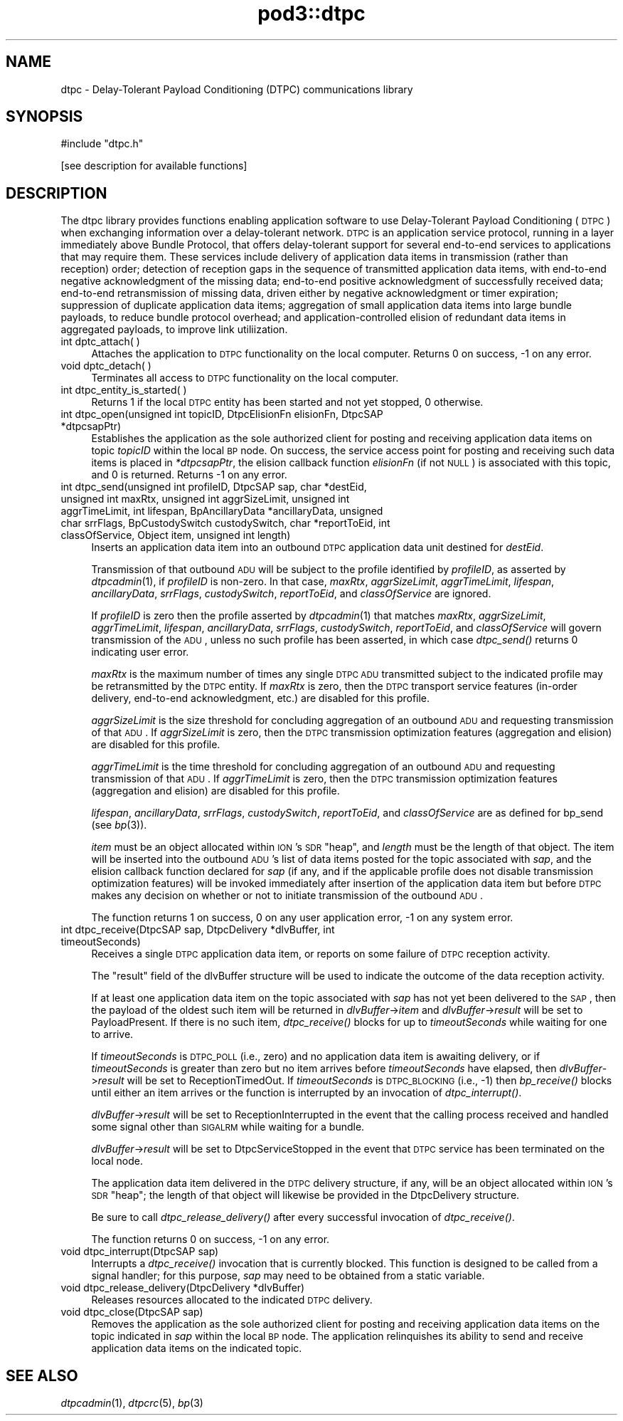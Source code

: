 .\" Automatically generated by Pod::Man v1.37, Pod::Parser v1.32
.\"
.\" Standard preamble:
.\" ========================================================================
.de Sh \" Subsection heading
.br
.if t .Sp
.ne 5
.PP
\fB\\$1\fR
.PP
..
.de Sp \" Vertical space (when we can't use .PP)
.if t .sp .5v
.if n .sp
..
.de Vb \" Begin verbatim text
.ft CW
.nf
.ne \\$1
..
.de Ve \" End verbatim text
.ft R
.fi
..
.\" Set up some character translations and predefined strings.  \*(-- will
.\" give an unbreakable dash, \*(PI will give pi, \*(L" will give a left
.\" double quote, and \*(R" will give a right double quote.  | will give a
.\" real vertical bar.  \*(C+ will give a nicer C++.  Capital omega is used to
.\" do unbreakable dashes and therefore won't be available.  \*(C` and \*(C'
.\" expand to `' in nroff, nothing in troff, for use with C<>.
.tr \(*W-|\(bv\*(Tr
.ds C+ C\v'-.1v'\h'-1p'\s-2+\h'-1p'+\s0\v'.1v'\h'-1p'
.ie n \{\
.    ds -- \(*W-
.    ds PI pi
.    if (\n(.H=4u)&(1m=24u) .ds -- \(*W\h'-12u'\(*W\h'-12u'-\" diablo 10 pitch
.    if (\n(.H=4u)&(1m=20u) .ds -- \(*W\h'-12u'\(*W\h'-8u'-\"  diablo 12 pitch
.    ds L" ""
.    ds R" ""
.    ds C` ""
.    ds C' ""
'br\}
.el\{\
.    ds -- \|\(em\|
.    ds PI \(*p
.    ds L" ``
.    ds R" ''
'br\}
.\"
.\" If the F register is turned on, we'll generate index entries on stderr for
.\" titles (.TH), headers (.SH), subsections (.Sh), items (.Ip), and index
.\" entries marked with X<> in POD.  Of course, you'll have to process the
.\" output yourself in some meaningful fashion.
.if \nF \{\
.    de IX
.    tm Index:\\$1\t\\n%\t"\\$2"
..
.    nr % 0
.    rr F
.\}
.\"
.\" For nroff, turn off justification.  Always turn off hyphenation; it makes
.\" way too many mistakes in technical documents.
.hy 0
.if n .na
.\"
.\" Accent mark definitions (@(#)ms.acc 1.5 88/02/08 SMI; from UCB 4.2).
.\" Fear.  Run.  Save yourself.  No user-serviceable parts.
.    \" fudge factors for nroff and troff
.if n \{\
.    ds #H 0
.    ds #V .8m
.    ds #F .3m
.    ds #[ \f1
.    ds #] \fP
.\}
.if t \{\
.    ds #H ((1u-(\\\\n(.fu%2u))*.13m)
.    ds #V .6m
.    ds #F 0
.    ds #[ \&
.    ds #] \&
.\}
.    \" simple accents for nroff and troff
.if n \{\
.    ds ' \&
.    ds ` \&
.    ds ^ \&
.    ds , \&
.    ds ~ ~
.    ds /
.\}
.if t \{\
.    ds ' \\k:\h'-(\\n(.wu*8/10-\*(#H)'\'\h"|\\n:u"
.    ds ` \\k:\h'-(\\n(.wu*8/10-\*(#H)'\`\h'|\\n:u'
.    ds ^ \\k:\h'-(\\n(.wu*10/11-\*(#H)'^\h'|\\n:u'
.    ds , \\k:\h'-(\\n(.wu*8/10)',\h'|\\n:u'
.    ds ~ \\k:\h'-(\\n(.wu-\*(#H-.1m)'~\h'|\\n:u'
.    ds / \\k:\h'-(\\n(.wu*8/10-\*(#H)'\z\(sl\h'|\\n:u'
.\}
.    \" troff and (daisy-wheel) nroff accents
.ds : \\k:\h'-(\\n(.wu*8/10-\*(#H+.1m+\*(#F)'\v'-\*(#V'\z.\h'.2m+\*(#F'.\h'|\\n:u'\v'\*(#V'
.ds 8 \h'\*(#H'\(*b\h'-\*(#H'
.ds o \\k:\h'-(\\n(.wu+\w'\(de'u-\*(#H)/2u'\v'-.3n'\*(#[\z\(de\v'.3n'\h'|\\n:u'\*(#]
.ds d- \h'\*(#H'\(pd\h'-\w'~'u'\v'-.25m'\f2\(hy\fP\v'.25m'\h'-\*(#H'
.ds D- D\\k:\h'-\w'D'u'\v'-.11m'\z\(hy\v'.11m'\h'|\\n:u'
.ds th \*(#[\v'.3m'\s+1I\s-1\v'-.3m'\h'-(\w'I'u*2/3)'\s-1o\s+1\*(#]
.ds Th \*(#[\s+2I\s-2\h'-\w'I'u*3/5'\v'-.3m'o\v'.3m'\*(#]
.ds ae a\h'-(\w'a'u*4/10)'e
.ds Ae A\h'-(\w'A'u*4/10)'E
.    \" corrections for vroff
.if v .ds ~ \\k:\h'-(\\n(.wu*9/10-\*(#H)'\s-2\u~\d\s+2\h'|\\n:u'
.if v .ds ^ \\k:\h'-(\\n(.wu*10/11-\*(#H)'\v'-.4m'^\v'.4m'\h'|\\n:u'
.    \" for low resolution devices (crt and lpr)
.if \n(.H>23 .if \n(.V>19 \
\{\
.    ds : e
.    ds 8 ss
.    ds o a
.    ds d- d\h'-1'\(ga
.    ds D- D\h'-1'\(hy
.    ds th \o'bp'
.    ds Th \o'LP'
.    ds ae ae
.    ds Ae AE
.\}
.rm #[ #] #H #V #F C
.\" ========================================================================
.\"
.IX Title "pod3::dtpc 3"
.TH pod3::dtpc 3 "2022-05-20" "perl v5.8.8" "DTPC library functions"
.SH "NAME"
dtpc \- Delay\-Tolerant Payload Conditioning (DTPC) communications library
.SH "SYNOPSIS"
.IX Header "SYNOPSIS"
.Vb 1
\&    #include "dtpc.h"
.Ve
.PP
.Vb 1
\&    [see description for available functions]
.Ve
.SH "DESCRIPTION"
.IX Header "DESCRIPTION"
The dtpc library provides functions enabling application software to use
Delay-Tolerant Payload Conditioning (\s-1DTPC\s0) when exchanging information over a
delay-tolerant network.  \s-1DTPC\s0 is an application service protocol, running in
a layer immediately above Bundle Protocol, that offers delay-tolerant support
for several end-to-end services to applications that may require them.  These
services include delivery of application data items in transmission (rather
than reception) order; detection of reception gaps in the sequence of
transmitted application data items, with end-to-end negative acknowledgment
of the missing data; end-to-end positive acknowledgment of successfully
received data; end-to-end retransmission of missing data, driven either by
negative acknowledgment or timer expiration; suppression of duplicate
application data items; aggregation of small application data items into
large bundle payloads, to reduce bundle protocol overhead; and
application-controlled elision of redundant data items in aggregated payloads,
to improve link utiliization.
.IP "int dptc_attach( )" 4
.IX Item "int dptc_attach( )"
Attaches the application to \s-1DTPC\s0 functionality on the local computer.  Returns
0 on success, \-1 on any error.
.IP "void dptc_detach( )" 4
.IX Item "void dptc_detach( )"
Terminates all access to \s-1DTPC\s0 functionality on the local computer.
.IP "int dtpc_entity_is_started( )" 4
.IX Item "int dtpc_entity_is_started( )"
Returns 1 if the local \s-1DTPC\s0 entity has been started and not yet stopped,
0 otherwise.
.IP "int dtpc_open(unsigned int topicID, DtpcElisionFn elisionFn, DtpcSAP *dtpcsapPtr)" 4
.IX Item "int dtpc_open(unsigned int topicID, DtpcElisionFn elisionFn, DtpcSAP *dtpcsapPtr)"
Establishes the application as the sole authorized client for posting and
receiving application data items on topic \fItopicID\fR within the local \s-1BP\s0
node.  On success, the service access point for posting and receiving such
data items is placed in \fI*dtpcsapPtr\fR, the elision callback function
\&\fIelisionFn\fR (if not \s-1NULL\s0) is associated with this topic, and 0 is returned.
Returns \-1 on any error.
.IP "int dtpc_send(unsigned int profileID, DtpcSAP sap, char *destEid, unsigned int maxRtx, unsigned int aggrSizeLimit, unsigned int aggrTimeLimit, int lifespan, BpAncillaryData *ancillaryData, unsigned char srrFlags, BpCustodySwitch custodySwitch, char *reportToEid, int classOfService, Object item, unsigned int length)" 4
.IX Item "int dtpc_send(unsigned int profileID, DtpcSAP sap, char *destEid, unsigned int maxRtx, unsigned int aggrSizeLimit, unsigned int aggrTimeLimit, int lifespan, BpAncillaryData *ancillaryData, unsigned char srrFlags, BpCustodySwitch custodySwitch, char *reportToEid, int classOfService, Object item, unsigned int length)"
Inserts an application data item into an outbound \s-1DTPC\s0 application data unit
destined for \fIdestEid\fR.
.Sp
Transmission of that outbound \s-1ADU\s0 will be subject to the profile identified
by \fIprofileID\fR, as asserted by \fIdtpcadmin\fR\|(1), if \fIprofileID\fR is non\-zero.  In
that case, \fImaxRtx\fR, \fIaggrSizeLimit\fR, \fIaggrTimeLimit\fR, \fIlifespan\fR,
\&\fIancillaryData\fR, \fIsrrFlags\fR, \fIcustodySwitch\fR, \fIreportToEid\fR, and
\&\fIclassOfService\fR are ignored.
.Sp
If \fIprofileID\fR is zero then the profile asserted by \fIdtpcadmin\fR\|(1) that matches
\&\fImaxRtx\fR, \fIaggrSizeLimit\fR, \fIaggrTimeLimit\fR, \fIlifespan\fR, \fIancillaryData\fR,
\&\fIsrrFlags\fR, \fIcustodySwitch\fR, \fIreportToEid\fR, and \fIclassOfService\fR will
govern transmission of the \s-1ADU\s0, unless no such profile has been asserted,
in which case \fIdtpc_send()\fR returns 0 indicating user error.
.Sp
\&\fImaxRtx\fR is the maximum number of times any single \s-1DTPC\s0 \s-1ADU\s0 transmitted
subject to the indicated profile may be retransmitted by the \s-1DTPC\s0 entity.  If
\&\fImaxRtx\fR is zero, then the \s-1DTPC\s0 transport service features (in\-order delivery,
end-to-end acknowledgment, etc.) are disabled for this profile.
.Sp
\&\fIaggrSizeLimit\fR is the size threshold for concluding aggregation of an
outbound \s-1ADU\s0 and requesting transmission of that \s-1ADU\s0.  If \fIaggrSizeLimit\fR is
zero, then the \s-1DTPC\s0 transmission optimization features (aggregation and
elision) are disabled for this profile.
.Sp
\&\fIaggrTimeLimit\fR is the time threshold for concluding aggregation of an
outbound \s-1ADU\s0 and requesting transmission of that \s-1ADU\s0.  If \fIaggrTimeLimit\fR is
zero, then the \s-1DTPC\s0 transmission optimization features (aggregation and
elision) are disabled for this profile.
.Sp
\&\fIlifespan\fR, \fIancillaryData\fR, \fIsrrFlags\fR, \fIcustodySwitch\fR, \fIreportToEid\fR,
and \fIclassOfService\fR are as defined for bp_send (see \fIbp\fR\|(3)).
.Sp
\&\fIitem\fR must be an object allocated within \s-1ION\s0's \s-1SDR\s0 \*(L"heap\*(R", and \fIlength\fR
must be the length of that object.  The item will be inserted into the outbound
\&\s-1ADU\s0's list of data items posted for the topic associated with \fIsap\fR, and
the elision callback function declared for \fIsap\fR (if any, and if the
applicable profile does not disable transmission optimization features)
will be invoked immediately after insertion of the application data item
but before \s-1DTPC\s0 makes any decision on whether or not to initiate transmission
of the outbound \s-1ADU\s0.
.Sp
The function returns 1 on success, 0 on any user application error, \-1 on
any system error.
.IP "int dtpc_receive(DtpcSAP sap, DtpcDelivery *dlvBuffer, int timeoutSeconds)" 4
.IX Item "int dtpc_receive(DtpcSAP sap, DtpcDelivery *dlvBuffer, int timeoutSeconds)"
Receives a single \s-1DTPC\s0 application data item, or reports on some failure of
\&\s-1DTPC\s0 reception activity.
.Sp
The \*(L"result\*(R" field of the dlvBuffer structure will be used to indicate the
outcome of the data reception activity.
.Sp
If at least one application data item on the topic associated with \fIsap\fR
has not yet been delivered to the \s-1SAP\s0, then the payload of the oldest such
item will be returned in \fIdlvBuffer\fR\->\fIitem\fR and \fIdlvBuffer\fR\->\fIresult\fR
will be set to PayloadPresent.  If there is no such item, \fIdtpc_receive()\fR
blocks for up to \fItimeoutSeconds\fR while waiting for one to arrive.
.Sp
If \fItimeoutSeconds\fR is \s-1DTPC_POLL\s0 (i.e., zero) and no application data item is
awaiting delivery, or if \fItimeoutSeconds\fR is greater than zero but no item
arrives before \fItimeoutSeconds\fR have elapsed, then \fIdlvBuffer\fR\->\fIresult\fR
will be set to ReceptionTimedOut.  If \fItimeoutSeconds\fR is \s-1DTPC_BLOCKING\s0
(i.e., \-1) then \fIbp_receive()\fR blocks until either an item arrives or the
function is interrupted by an invocation of \fIdtpc_interrupt()\fR.
.Sp
\&\fIdlvBuffer\fR\->\fIresult\fR will be set to ReceptionInterrupted in the event
that the calling process received and handled some signal other than \s-1SIGALRM\s0
while waiting for a bundle.
.Sp
\&\fIdlvBuffer\fR\->\fIresult\fR will be set to DtpcServiceStopped in the event
that \s-1DTPC\s0 service has been terminated on the local node.
.Sp
The application data item delivered in the \s-1DTPC\s0 delivery structure, if
any, will be an object allocated within \s-1ION\s0's \s-1SDR\s0 \*(L"heap\*(R"; the length of
that object will likewise be provided in the DtpcDelivery structure.
.Sp
Be sure to call \fIdtpc_release_delivery()\fR after every successful invocation of
\&\fIdtpc_receive()\fR.
.Sp
The function returns 0 on success, \-1 on any error.
.IP "void dtpc_interrupt(DtpcSAP sap)" 4
.IX Item "void dtpc_interrupt(DtpcSAP sap)"
Interrupts a \fIdtpc_receive()\fR invocation that is currently blocked.  This
function is designed to be called from a signal handler; for this purpose,
\&\fIsap\fR may need to be obtained from a static variable.
.IP "void dtpc_release_delivery(DtpcDelivery *dlvBuffer)" 4
.IX Item "void dtpc_release_delivery(DtpcDelivery *dlvBuffer)"
Releases resources allocated to the indicated \s-1DTPC\s0 delivery.
.IP "void dtpc_close(DtpcSAP sap)" 4
.IX Item "void dtpc_close(DtpcSAP sap)"
Removes the application as the sole authorized client for posting and
receiving application data items on the topic indicated in \fIsap\fR within the
local \s-1BP\s0 node.  The application relinquishes its ability to send and
receive application data items on the indicated topic.
.SH "SEE ALSO"
.IX Header "SEE ALSO"
\&\fIdtpcadmin\fR\|(1), \fIdtpcrc\fR\|(5), \fIbp\fR\|(3)
